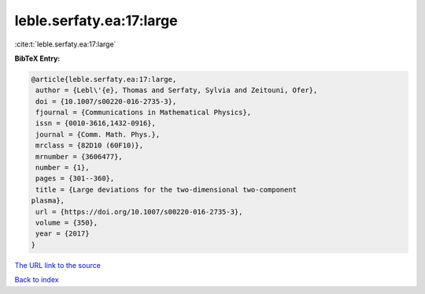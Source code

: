 leble.serfaty.ea:17:large
=========================

:cite:t:`leble.serfaty.ea:17:large`

**BibTeX Entry:**

.. code-block:: bibtex

   @article{leble.serfaty.ea:17:large,
    author = {Lebl\'{e}, Thomas and Serfaty, Sylvia and Zeitouni, Ofer},
    doi = {10.1007/s00220-016-2735-3},
    fjournal = {Communications in Mathematical Physics},
    issn = {0010-3616,1432-0916},
    journal = {Comm. Math. Phys.},
    mrclass = {82D10 (60F10)},
    mrnumber = {3606477},
    number = {1},
    pages = {301--360},
    title = {Large deviations for the two-dimensional two-component
   plasma},
    url = {https://doi.org/10.1007/s00220-016-2735-3},
    volume = {350},
    year = {2017}
   }

`The URL link to the source <ttps://doi.org/10.1007/s00220-016-2735-3}>`__


`Back to index <../By-Cite-Keys.html>`__

